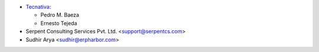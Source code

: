 * `Tecnativa <https://www.tecnativa.com>`_:

  * Pedro M. Baeza
  * Ernesto Tejeda

* Serpent Consulting Services Pvt. Ltd. <support@serpentcs.com>
* Sudhir Arya <sudhir@erpharbor.com>
